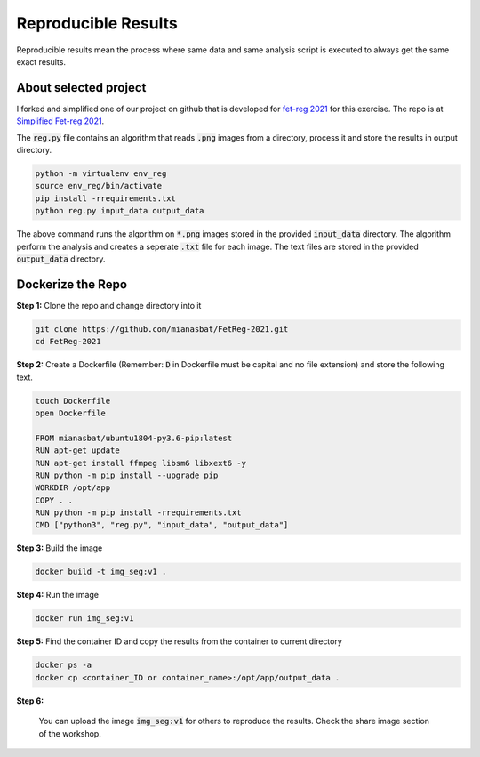 Reproducible Results
=======================

Reproducible results mean the process where same data and same analysis script is executed to always get the same exact results.

About selected project
----------------------

I forked and simplified one of our project on github that is developed for `fet-reg 2021 <https://fetreg2021.grand-challenge.org/>`_ for this exercise.
The repo is at `Simplified Fet-reg 2021 <https://bit.ly/3iAMZNf>`_. 

The :code:`reg.py` file contains an algorithm that reads :code:`.png` images from a directory, process it and store the results in output directory.

.. code:: bash

    python -m virtualenv env_reg
    source env_reg/bin/activate
    pip install -rrequirements.txt
    python reg.py input_data output_data

The above command runs the algorithm on :code:`*.png` images stored in the provided :code:`input_data` directory. The algorithm perform the analysis and 
creates a seperate :code:`.txt` file for each image. The text files are stored in the provided :code:`output_data` directory.


Dockerize the Repo
------------------

**Step 1:** Clone the repo and change directory into it

.. code:: bash

    git clone https://github.com/mianasbat/FetReg-2021.git
    cd FetReg-2021

**Step 2:** Create a Dockerfile (Remember: :code:`D` in Dockerfile must be capital and no file extension) and store the following text.

.. code:: bash

    touch Dockerfile
    open Dockerfile
    
    FROM mianasbat/ubuntu1804-py3.6-pip:latest
    RUN apt-get update
    RUN apt-get install ffmpeg libsm6 libxext6 -y
    RUN python -m pip install --upgrade pip
    WORKDIR /opt/app
    COPY . .
    RUN python -m pip install -rrequirements.txt
    CMD ["python3", "reg.py", "input_data", "output_data"]


**Step 3:** Build the image

.. code:: bash

    docker build -t img_seg:v1 .

**Step 4:** Run the image

.. code:: bash

    docker run img_seg:v1

**Step 5:** Find the container ID and copy the results from the container to current directory

.. code:: bash

    docker ps -a
    docker cp <container_ID or container_name>:/opt/app/output_data .

**Step 6:**

    You can upload the image :code:`img_seg:v1` for others to reproduce the results. Check the share image section of the workshop.

